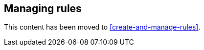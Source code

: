 [role="xpack"]
[[alert-management]]
== Managing rules

This content has been moved to <<create-and-manage-rules>>.